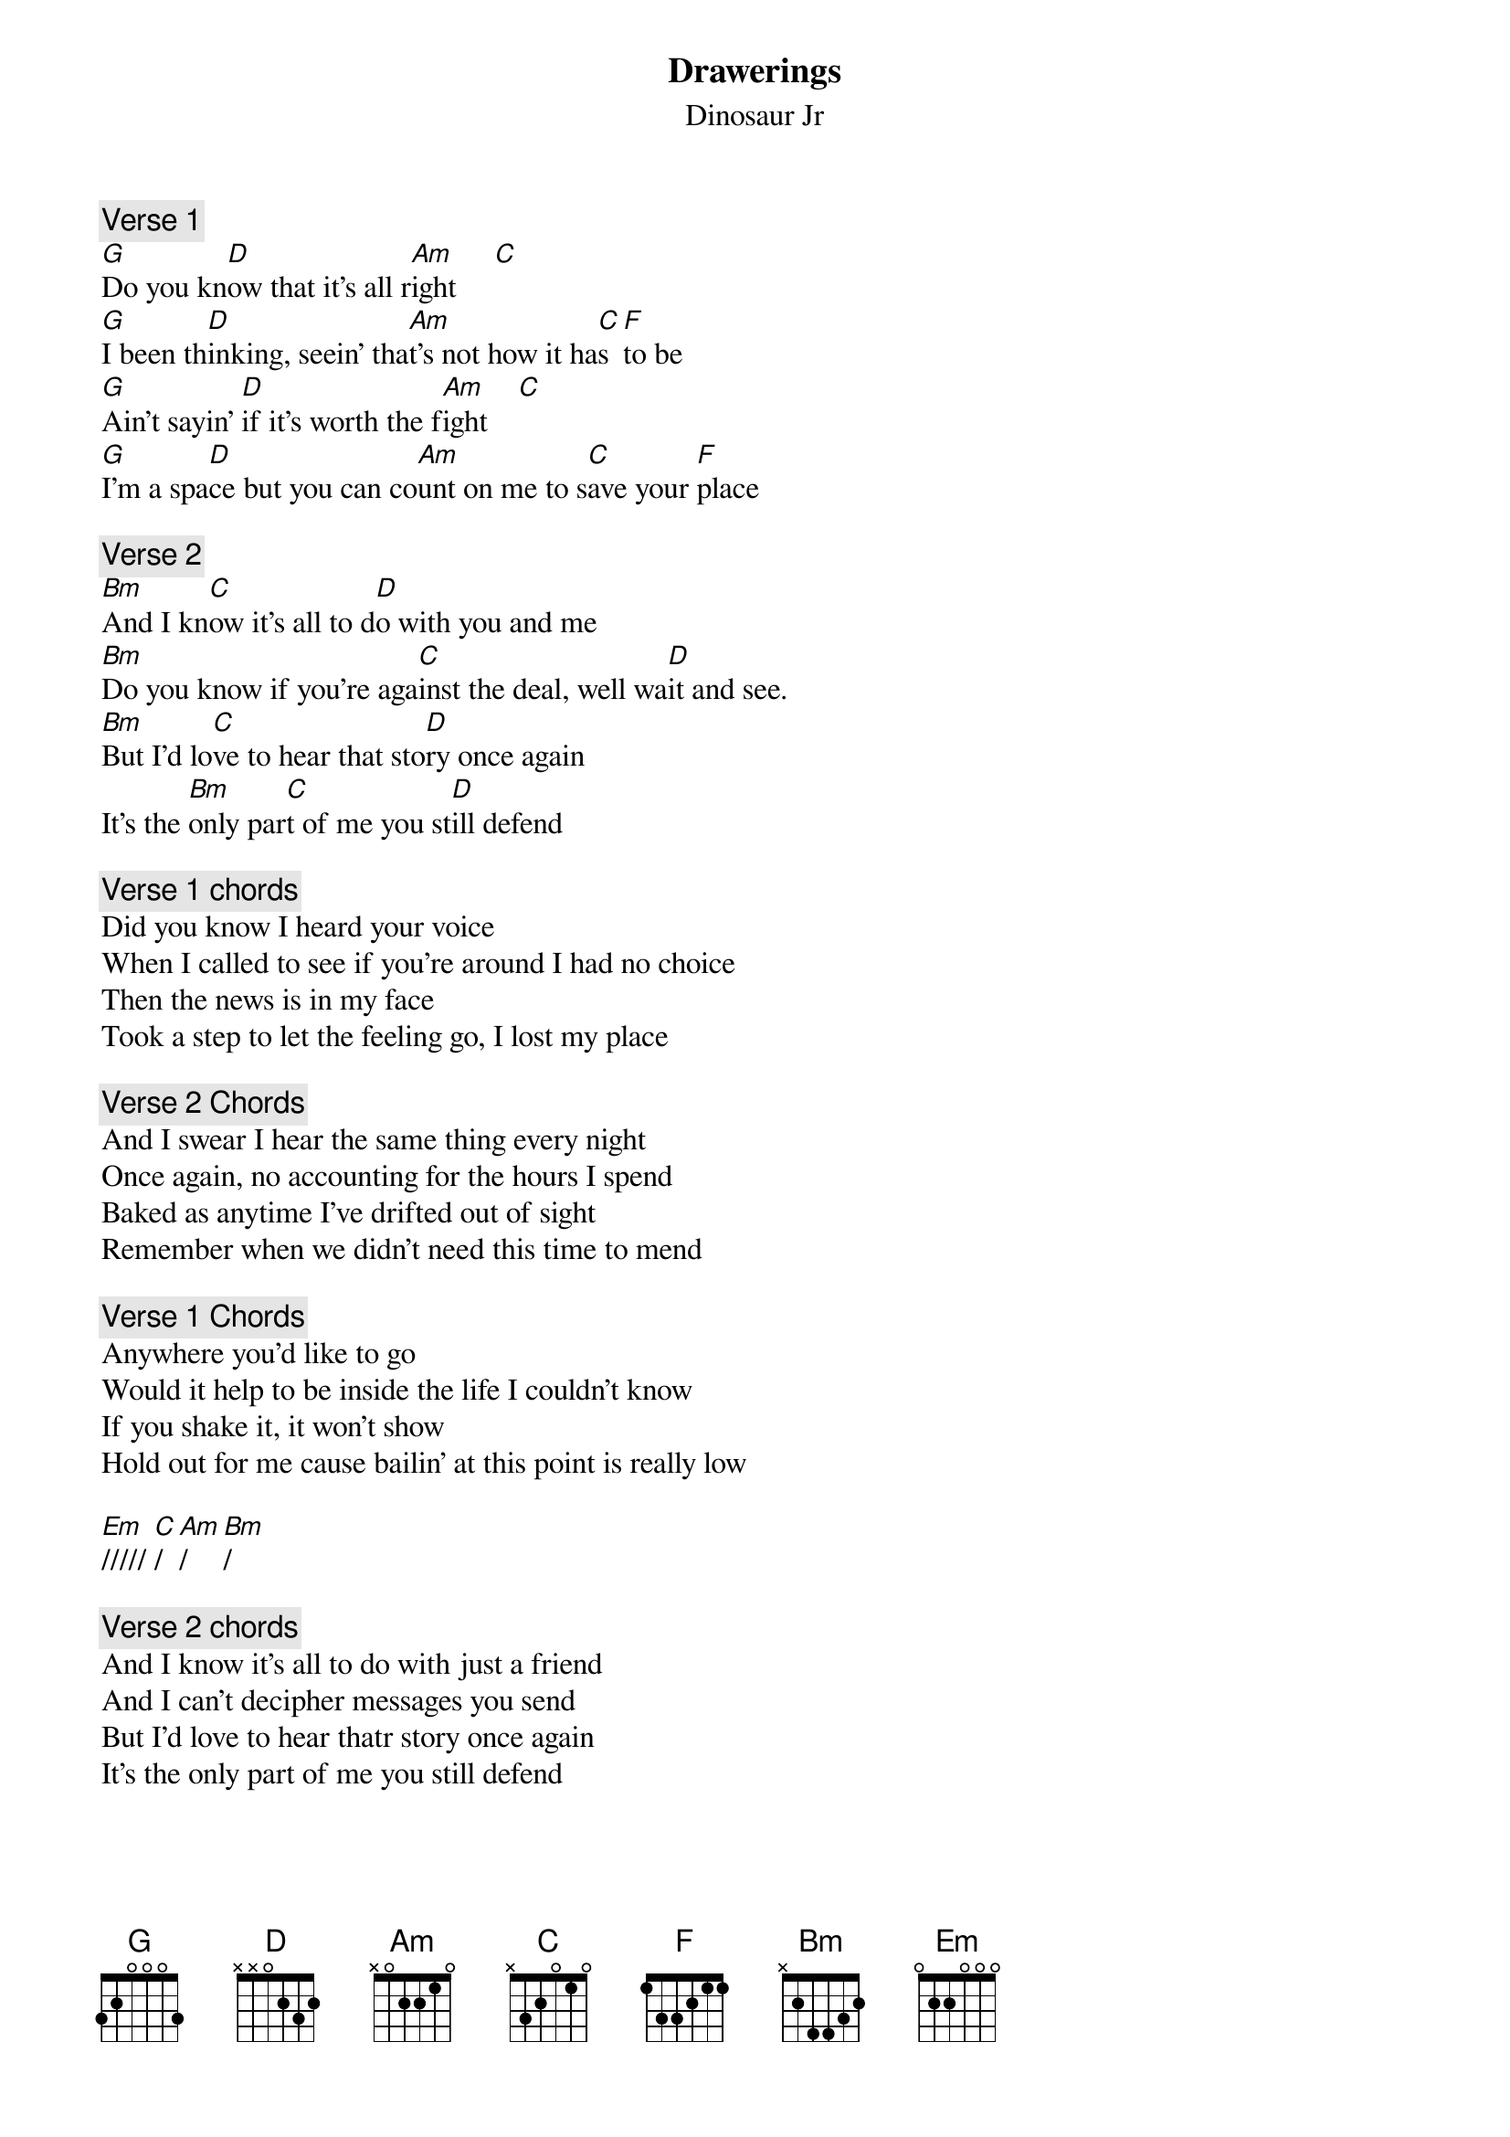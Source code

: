 # From: ajl694@nwu.edu (mdnght rider)
{t:Drawerings}
{st:Dinosaur Jr}
#from Where you been.

{c:Verse 1}
[G]Do you kn[D]ow that it's all r[Am]ight     [C]   
[G]I been th[D]inking, seein' tha[Am]t's not how it ha[C]s [F]to be 
[G]Ain't sayin' [D]if it's worth the f[Am]ight    [C] 
[G]I'm a spa[D]ce but you can co[Am]unt on me to s[C]ave your [F]place

{c:Verse 2}
[Bm]And I kn[C]ow it's all to d[D]o with you and me
[Bm]Do you know if you're aga[C]inst the deal, well wa[D]it and see.
[Bm]But I'd lo[C]ve to hear that sto[D]ry once again
It's the [Bm]only par[C]t of me you st[D]ill defend

{c:Verse 1 chords}
Did you know I heard your voice
When I called to see if you're around I had no choice
Then the news is in my face
Took a step to let the feeling go, I lost my place

{c:Verse 2 Chords}
And I swear I hear the same thing every night
Once again, no accounting for the hours I spend
Baked as anytime I've drifted out of sight
Remember when we didn't need this time to mend

{c:Verse 1 Chords}
Anywhere you'd like to go
Would it help to be inside the life I couldn't know
If you shake it, it won't show
Hold out for me cause bailin' at this point is really low

[Em]///// [C]/  [Am]/  [Bm]/

{c:Verse 2 chords}
And I know it's all to do with just a friend
And I can't decipher messages you send
But I'd love to hear thatr story once again
It's the only part of me you still defend
